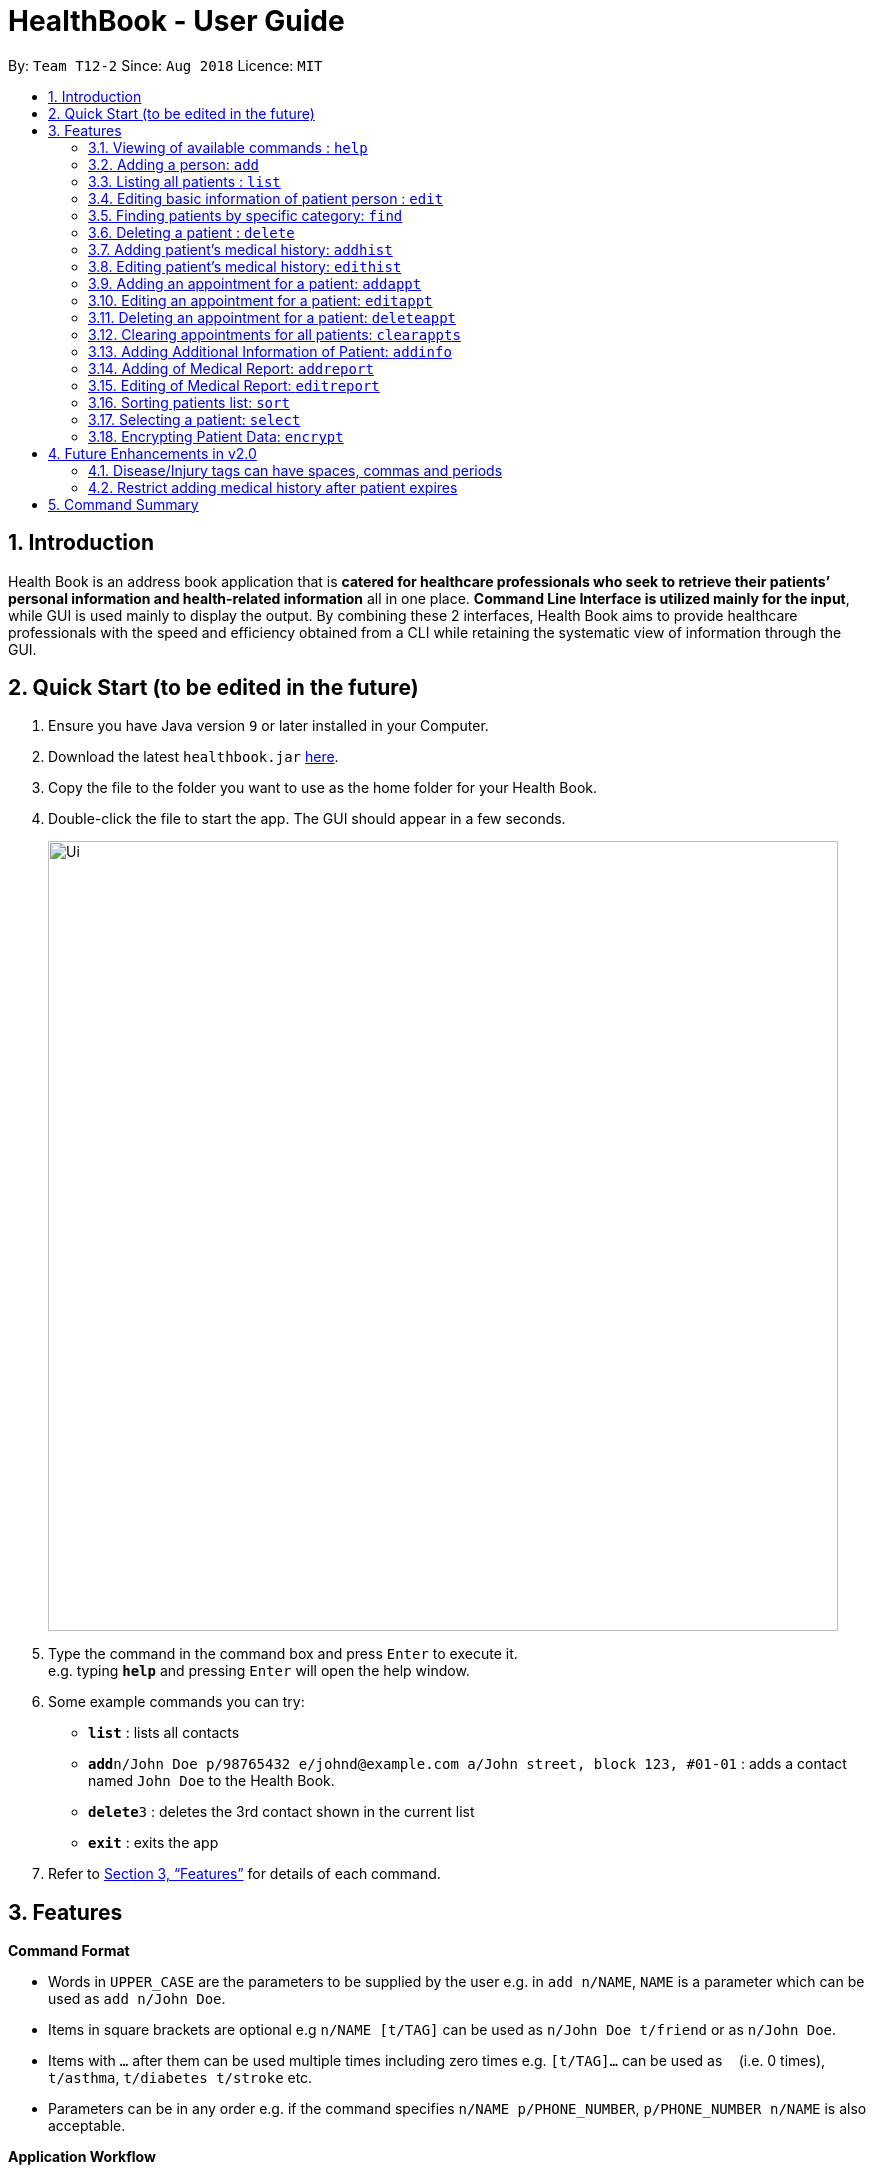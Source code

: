 = HealthBook - User Guide
:site-section: UserGuide
:toc:
:toc-title:
:toc-placement: preamble
:sectnums:
:imagesDir: images
:stylesDir: stylesheets
:xrefstyle: full
:experimental:
ifdef::env-github[]
:tip-caption: :bulb:
:note-caption: :information_source:
:important-caption: :heavy_exclamation_mark:
:caution-caption: :fire:
:warning-caption: :warning:
endif::[]
:repoURL: https://github.com/CS2113-AY1819S1-T12-2

By: `Team T12-2`      Since: `Aug 2018`      Licence: `MIT`

== Introduction

Health Book is an address book application that is *catered for healthcare professionals who seek to retrieve their patients’ personal information and health-related information* all in one place. *Command Line Interface is utilized mainly for the input*, while GUI is used mainly to display the output. By combining these 2 interfaces, Health Book aims to provide healthcare professionals with the speed and efficiency obtained from a CLI while retaining the systematic view of information through the GUI.

== Quick Start (to be edited in the future)

.  Ensure you have Java version `9` or later installed in your Computer.
.  Download the latest `healthbook.jar` link:{repoURL}/releases[here].
.  Copy the file to the folder you want to use as the home folder for your Health Book.
.  Double-click the file to start the app. The GUI should appear in a few seconds.
+
image::Ui.png[width="790"]
+
.  Type the command in the command box and press kbd:[Enter] to execute it. +
e.g. typing *`help`* and pressing kbd:[Enter] will open the help window.
.  Some example commands you can try:

* *`list`* : lists all contacts
* **`add`**`n/John Doe p/98765432 e/johnd@example.com a/John street, block 123, #01-01` : adds a contact named `John Doe` to the Health Book.
* **`delete`**`3` : deletes the 3rd contact shown in the current list
* *`exit`* : exits the app

.  Refer to <<Features>> for details of each command.

[[Features]]
== Features

====
*Command Format*

* Words in `UPPER_CASE` are the parameters to be supplied by the user e.g. in `add n/NAME`, `NAME` is a parameter which can be used as `add n/John Doe`.
* Items in square brackets are optional e.g `n/NAME [t/TAG]` can be used as `n/John Doe t/friend` or as `n/John Doe`.
* Items with `…`​ after them can be used multiple times including zero times e.g. `[t/TAG]...` can be used as `{nbsp}` (i.e. 0 times), `t/asthma`, `t/diabetes t/stroke` etc.
* Parameters can be in any order e.g. if the command specifies `n/NAME p/PHONE_NUMBER`, `p/PHONE_NUMBER n/NAME` is also acceptable.

*Application Workflow*

1. Healthcare professionals can create new patient entries with the following mandatory details (i.e. regarded as basic information):
   a. Name
   b. Phone Number
   c. Email Address
2. The following information are optional (i.e. regarded as additional information) and is not required for the creation of patient entries. In fact, these information can only be filled in after the patient entry has been created in step 1:
   a. NRIC Number
   b. Date of Birth
   c. Height
   d. Weight
   e. Gender
   f. Occupation.
   g. Marital Status
3. Medical report/diagnosis can only be added after patient entries have been created. Additional information need not be completed to attach medical report/diagnosis to a patient. All fields in medical report are mandatory and cannot be omitted during the creation process.
4. Appointments can only be added after patient entries have been created. Additional information need not be completed to add an appointment for a patient. All fields for an appointment are mandatory and cannot be omitted during the creation process.

====

=== Viewing of available commands : `help`

Displays the list of commands available. +
Format: `help`

=== Adding a person: `add`

Create a new patient entry into the health book +
Format: `add n/NAME p/PHONE_NUMBER e/EMAIL a/ADDRESS [t/TAG]...`

[TIP]
A patient can have any number of tags (including 0)

Examples:

* `add n/John Doe p/98765432 e/johnd@example.com a/John street, block 123, #01-01`
* `add n/Betsy Crowe t/Diabetes e/betsycrowe@example.com a/Newgate Street p/1234567 t/Asthma`

=== Listing all patients : `list`

Shows a list of all persons in the health book. +
Format: `list`

=== Editing basic information of patient person : `edit`

Edits an existing patient in the health book. +
Format: `edit INDEX [n/NAME] [p/PHONE] [e/EMAIL] [a/ADDRESS] [t/TAG]...`

****
* Edits the person at the specified `INDEX`. The index refers to the index number shown in the displayed person list. The index *must be a positive integer* 1, 2, 3, ...
* At least one of the optional fields must be provided.
* Existing values will be updated to the input values.
* When editing tags, the existing tags of the person will be removed i.e adding of tags is not cumulative.
* You can remove all the patient's tags by typing `t/` without specifying any tags after it.
****

Examples:

* `edit 1 p/91234567 e/johndoe@example.com` +
Edits the phone number and email address of the 1st patient to be `91234567` and `johndoe@example.com` respectively.
* `edit 2 n/Betsy Crower t/` +
Edits the name of the 2nd patient to be `Betsy Crower` and clears all existing tags.

// tag::findcommand[]
=== Finding patients by specific category: `find`

Filters patients by their personal (name, phone, email, address, tags and NRIC) or medical (medical Information, blood type, last country of visit and allergy) details.
Format: `find PREFIX/ KEYWORD [MORE_KEYWORDS]`

TIP: Patients can be found by any number of keywords (except 0)

[WARNING]
Don't forget to include the space between `PREFIX/` and `KEYWORD`

****
* The search is case insensitive. e.g. `hans` will match `Hans`
* The order of the keywords does not matter. e.g. `Hans Bo` will match `Bo Hans`
* Only the specified detail is searched.
* Only one category per find is allowed.
* Only full words will be matched. e.g. `Han` will not match `Hans`
* Only above-mentioned details can be utilised. e.g. Date of Birth is not applicable.
* Patients matching at least one keyword will be returned (i.e. `OR` search). e.g. `Hans Bo` will return `Hans Gruber`, `Bo Yang`
****

[NOTE]
====
.Available Prefixes
- Personal detail prefixes: n/ (Name) p/ (Phone) e/ (Email) a/ (Address) t/ (tag) ic/ (NRIC)
- Medical detail prefixes: i/ (MedInfo) hsa/ (Allergy) hsb/ (BloodType) hsc/ (LastCountry)
====

Examples:

* `find n/ John` +
Returns `john` and `John Doe`
* `find n/ BeTsY Tim John` +
Returns any patient having names `Betsy`, `Tim`, or `John`
* `find ic/ S9876543T`
Returns any patient whose NRIC is S9876543T.
* `find t/ asthma`
Returns any patient who is tagged with asthma.
// end::findcommand[]

=== Deleting a patient : `delete`

Deletes the specified patient from the health book. +
Format: `delete INDEX`

****
* Deletes the person at the specified `INDEX`.
* The index refers to the index number shown in the displayed person list.
* The index *must be a positive integer* 1, 2, 3, ...
****

Examples:

* `list` +
`delete 2` +
Deletes the 2nd person in the Health Book.
* `find n/ Betsy` +
`delete 1` +
Deletes the 1st person in the results of the `find` command.

// tag::addhist[]
=== Adding patient's medical history: `addhist`

Adds a medical history entry for a patient. +
Format: `addhist INDEX hsd/MEDICAL_HISTORY_DATE hsa/ALLERGY hsc/PREVIOUS_COUNTRY_VISITED hsds/DISCHARGE_STATUS`

****
* Adds an entry in the medical history of the patient for the patient at the specified INDEX.
* The index refers to the index number shown in the displayed person list.
* Date entries must be after 01-01-1900.
* Note: Discharge Status  code only accepts *d*, *a*, *e* as inputs to represent discharged, admitted or expired.
* ALLERGY and PREVIOUS_COUNTRY inputs can be omitted if there are no changes since the last entry.
****

.Example of addhist command
image::addhist.png[width="790"]

Examples:

* `addhist 1 hsd/10-10-2010 hsa/Alcohol hsc/Kuwait hsds/d`
Adds a medical history entry for the 1st person in the list on 10-10-2010 with an alcohol allergy and Kuwait as previous country visited.
The patient is discharged and allowed to return home.
// end::addhist[]

// tag::edithist[]
=== Editing patient's medical history: `edithist`

Edits an existing medical history entry of a patient. +
Format: `edithist INDEX hsod/OLD_MEDICAL_HISTORY_DATE hsd/MEDICAL_HISTORY_DATE hsa/ALLERGY hsc/PREVIOUS_COUNTRY_VISITED hsds/DISCHARGE_STATUS`

****
* Edits an existing entry in the medical history of the patient for the patient at the specified INDEX.
* The index refers to the index number shown in the displayed person list.
* Date entries must be after 01-01-1900.
* OLD_MEDICAL_HISTORY_DATE specified must already exist for the patient for command to work.
* Note: Discharge Status  code only accepts *d*, *a*, *e* as inputs to represent discharged, admitted or expired.
* ALLERGY and PREVIOUS_COUNTRY inputs can be omitted if there are no changes since the last entry.
****

.Example of edithist command
image::edithist.png[width="790"]

Examples:

* `edithist 1 hsod/10-10-2010 hsd/10-10-2015 hsa/Chocolate hsc/Russia hsds/a`
Edits a medical history entry for the 1st person in the list with existing date of 10-10-2010 to the correct date of
10-10-2015 with a chocolate allergy and Russia as previous country visited.
The patient has been admitted to a hospital.
// end::edithist[]

// tag::apptcommands[]
=== Adding an appointment for a patient: `addappt`

Adds an appointment into the specified patient's schedule. +
Format: `addappt INDEX s/START e/END v/VENUE i/INFO d/DOCTOR_NAME`

****
* Adds an appointment for the patient at the specified INDEX.
* The index refers to the index number shown in the displayed person list.
****

Example:

* `addappt 1 s/16-09-2018 15:00 e/16-09-2018 15:30 v/Consultation Room 12 i/Diabetes Checkup d/Dr Tan` +
Adds an appointment for the 1st person in the list on 16-09-2018 from 15:00-15:30 at Consultation Room 12
for a diabetes checkup by Dr Tan.
** Entering the command above will add an appointment for the first patient in the displayed person list. If the first patient did not previously have any appointments, the GUI will look as follows:

.GUI after adding an appointment to a patient with no existing appointments
image::AddApptUGPic.png[width="600"]

** If the first patient previously had appointments, the new appointment will be added to his schedule and shown on the GUI together with his other appointments in order of start time (from earliest to latest). The GUI will look as follows:

.GUI after adding an appointment to a patient with existing appointments
image::AddApptUGPic2.png[width="600"]

=== Editing an appointment for a patient: `editappt`

Edits a specified appointment in the specified patient's schedule. +
Format: `editappt INDEX os/ORIGINAL_START [s/START] [e/END] [v/VENUE] [i/INFO] [d/DOCTOR_NAME]`

****
* Edits an appointment with the specified start time for the patient at the specified index.
* The index refers to the index number shown in the displayed person list.
* At least one of the optional fields must be provided.
* Existing values will be updated to the input values.
****

Example:

* `editappt 2 os/16-09-2018 15:00 s/16-09-2018 14:00 e/16-09-2018 14:30 v/Consultation Room 13` +
Edits the appointment that starts on 16-09-2018 at 15:00, to now run from 16-09-2018 14:00-14:30 instead
and be at Consultation Room 13 for the 2nd person in the list.

[NOTE]
`addappt` and `editappt` commands will display an error message if the user adds in an appointment with the end date and time before the start date and time, or if the patient has multiple appointments that have timing clashes.

[WARNING]
`addappt` and `editappt` commands will only check if there are appointment timing clashes for a patient. There is currently no check for appointment timing clashes for a venue or for a doctor in charge i.e. if the same venue or same doctor is booked for multiple appointments at the same time. These features will be coming in the v2.0 release of Health Book.

=== Deleting an appointment for a patient: `deleteappt`

Deletes a specified appointment in the specified patient’s schedule. +
Format: `deleteappt INDEX s/START`

****
* Deletes an appointment with the specified start time for the patient at the specified index.
* The index refers to the index number shown in the displayed person list.
****

Example:

* `deleteappt 2 s/16-09-2018 15:00` +
Deletes the appointment that starts on 16-09-2018 at 15:00 for the 2nd person in the list.
// end::apptcommands[]

=== Clearing appointments for all patients: `clearappts`

Deletes all appointments that end on or before the specified date for all patients in the health book. +
Format: `clearappts d/DATE`

Example:

* `clearappts d/16-09-2018` +
  Clears all appointments that end on 16-09-2018 or earlier for all patients in the health book.

[NOTE]
The `clearappts` command will delete appointments based on their end date, not their start date. Thus, the command `clearappts d/16-09-2018` will not delete an appointment that starts on 16-09-2018 and ends on 17-09-2018.

// tag::addinfocommands[]
=== Adding Additional Information of Patient: `addinfo`

Add/Edit the following additional information: NRIC, Date Of Birth (in DD-MMY-YYY format), height (cm), weight (kg),
gender, occupation, and marital status. +

[NOTE]
`age` field will be auto-calculated once Date Of Birth is populated. It will be displayed on the UI in parenthesis under Date of Birth field.+

Format: `addinfo INDEX [i/NRIC] [d/DOB] [h/HEIGHT] [w/WEIGHT] [g/GENDER] [b/BLOOD TYPE] [o/OCCUPATION] [m/MARITAL_STATUS]`

****
.Constraints for `[i/NRIC]`:
* Must start with 'S' or 'T' followed by 7 digits before ending with an alphabet
* NRIC input must comply to ICA's NRIC checksum algorithm

.Constraints for `[d/DOB]`:
* Must be in the format `dd-MM-YYYY`
* Must not be before 01-01-1900.

.Constraints for `[h/HEIGHT]
* Must be a numerical input.
* Floating point numbers are accepted.
* Input all `height` data in centimeters.

.Constraints for `[w/WEIGHT]
* Must be a numerical input.
* Floating point numbers are accepted.
* Input all `weight` data in kilograms.

.Constraints for `[b/BLOOD TYPE]`
* Input must either be `A+`, `A-`, `AB+`, `AB-`, `B+`, `B-`, `O+` or `O-`.
* Excluding the `+`/`-` from the input will not be accepted.

.Constraints for `[g/GENDER]`
* Input must either be `M` (for Male) or `F` (for Female).

.Constraints for `[o/OCCUPATION]`
* Must not contain any numeric and special characters including whitespaces (Eg. Nurse and Doctor or Wood-Logger are not accepted input).

.Constraints for `[m/MARITAL_STATUS]`
* Must be either `M` for Married, `S` for Single or `D` for Divorced.
****

[NOTE]
The `addinfo` command not only adds, but also edits the additional information of each patient by overwriting existing information. For instance, if a patient already has the `NRIC` data, running `addinfo [PATIENT_INDEX] i/S9696531A` will overwrite the existing `NRIC` data with `S9696531A`.

Examples:

* `addinfo 2 i/S9696531A d/01-01-1990 h/154 g/M` +
For patient at index 2, populate NRIC field with S91234567A, date of birth field
with 01-01-1990, height field with 154, gender field with Male.
// end::addinfocommands[]
* `addinfo 1 d/31-12-2001 o/Doctor b/AB+ m/M` +
For patient at index 1 populate the date of birth field with 31-12-2001, occupation with doctor, blood type with AB+ and marital status as married.

// tag::reportcommands[]
=== Adding of Medical Report: `addreport`

Adds medical report to the patient. +
Format: `addreport INDEX [t/TITLE] [d/DATE] [i/INFORMATION]`

****
* Adds a medical report for the patient at the specified index.
* The index refers to the index number shown in the displayed person list.
* Title, Date and Information are compulsory fields which cannot be left blank.
****

Example:

* `addreport 1 t/Asthma d/01-01-2018 i/Prescribed XXX medicine, next appointment on 02-02-2018.` +
Adds a new medical report for patient at index 1 titled Asthma, dated 01-01-2018 with the report's information.
** Entering the command above will add a medical report for the patient at index 1 of the displayed person list and the user interface will look as follows:

.Adding a medical report for a patient.
image::AddReport.png[width="790"]

=== Editing of Medical Report: `editreport`

Edits existing medical report of the patient. +
Format: `editreport INDEX ot/ORIGINAL TITLE od/ORIGINAL DATE [t/TITLE] [d/DATE] [i/INFORMATION]`

****
* Edits a medical report with the specified title and date for the patient at the specified index.
* The index refers to the index number shown in the displayed person list.
* Original Title and Original Date are compulsory fields which cannot be left blank.
* At least one of the optional fields must be provided.
* Existing values will be updated to the input values.
****

Example:

* `editreport 1 ot/Asthma od/01-01-2018 t/Depression d/02-02-2018 i/Prescribed AAA medicine, next appointment on 03-03-2018.` +
Edits title, date and information of existing medical report titled Asthma and dated 01-01-2018 for patient at index 1.
** Entering the command above will edit the existing medical report shown in the 'addreport' example above and the user interface will look as follows:

.Editing an existing medical report.
image::EditReport.png[width="790"]
// end::reportcommands[]

// tag::sortcommand[]
=== Sorting patients list: `sort`

Sorts the list of patients according to a specific prefix category in ascending or descending order. +
Format: `sort PREFIX/ ORDER_INDEX`

[WARNING]
Don't forget to include the space between `PREFIX/` and `ORDER_INDEX`

****
* Sorts the current patient list. e.g. Sorting a patient list after it is filtered (by find) will only return a sorted filtered list.
* Only one prefix is allowed per sort command.
* `PREFIX/` refers to certain pertinent categories of patient information and each of these categories will be defined by a corresponding prefix.
* `ORDER_INDEX` can be 1 or 2 where 1 means in alphabetical and 2 means in reverse order.
****

[NOTE]
====
.Available Prefixes
- `n/` (Name)
- `p/` (Phone)
- `e/` (Email)
- `ic/` (Nric)
====

Example:

* `sort n/ 2` +
Sort the patient list by their names in reverse order (Z → A).
* `sort e/ 1` +
Sort the patient list by their emails in alphabetical order (A → Z).
// end::sortcommand[]

=== Selecting a patient: `select`

Selects the patient identified by the index number used in the displayed person list and displays the selected patient's information. +
Format: `select INDEX`

****
* Selects the patient and displays the information for the patient at the specified `INDEX`.
* The index refers to the index number shown in the displayed person list.
* The index *must be a positive integer* `1, 2, 3, ...`
****

Example:

* `list` +
`select 2` +
Selects the 2nd person in the health book.


// tag::dataencryption[]
=== Encrypting Patient Data: `encrypt`

Toggles on and off the encryption feature for the saved data file.

Toggling on the feature will cause the saved data file to be encrypted using AES 128-bit standard. Saved file will be named as `healthbook_encrypted.xml`.

Toggling off the feature will cause the saved data file to be saved in plain-text `.xml` file. Saved file will be named as `healthbook.xml`.

Format: `encrypt`

[WARNING]
If you have toggled on encryption, it is important that you keep the `key` file secure. Losing the `key` file will cause the permanent loss of the saved data. Also, unauthorized personnel with access to the `key` file will have access to the saved data.


Example:

* `encrypt` +
Depending on the current setting of encryption, this will toggle on or off the encryption. Refer message box to understand if encryption has been toggled on or off.

image::encryption.png[width="800"]
// end::dataencryption[]


== Future Enhancements in v2.0

=== Disease/Injury tags can have spaces, commas and periods

Users would be able to include more descriptive diseases and injuries without the constraint of it being one word. +
This enhancement would be found in the `add` and `edit` command.

Example:

* `add n/Kenneth Tay p/73524475 e/TaylorSwift@example.com a/Potong Pasir, #08-25 t/Punctured Lungs t/Heart Attack` +
Adds a person with name Kenneth Tay with Punctured Lungs and Heart Attack.
* `edit 1 t/Broken Pelvis, Hairline Fracture` +
Edits person at index 1 with a hairline fracture on the Pelvis.

=== Restrict adding medical history after patient expires

After a patient expires, there would be a check in the system for future `addhist` and `edithist` commands to prevent any
medical history entries to exist after the medical history entry which contains the patient's expired discharge status.

.Current Implementation which allows medical history entries after patient's expiry
image::medhistoryV2.png[width="500"]

== Command Summary

* *Add* `add n/NAME p/PHONE_NUMBER e/EMAIL a/ADDRESS` +
e.g. `add n/John Doe p/98765432 e/johnd@example.com a/John street, block 123, #01-01`
* *List* : `list`
* *Edit* : `edit INDEX [n/NAME] [p/PHONE] [e/EMAIL] [a/ADDRESS]` +
e.g. `edit 1 p/91234567 e/johndoe@example.com`
* *Find* : `find PREFIX/ KEYWORD [MORE_KEYWORDS]` +
e.g. `find n/ john` +
e.g. `find n/ BeTsY Tim John` +
e.g. `find ic/ S9876543T` +
e.g. `find t/ asthma`
* *Delete* : `delete INDEX` +
e.g. `delete 2`
* *Add Medical History* : `addhist INDEX hsd/MEDICAL_HISTORY_DATE hsa/ALLERGY hsc/PREVIOUS_COUNTRY_VISITED hsds/DISCHARGE_STATUS` +
`addhist 1 hsd/10-10-2010 hsa/Alcohol hsc/Kuwait hsds/d`
* *Edit Medical History* : `edithist INDEX hsod/OLD_MEDICAL_HISTORY_DATE hsd/MEDICAL_HISTORY_DATE hsa/ALLERGY hsc/PREVIOUS_COUNTRY_VISITED hsds/DISCHARGE_STATUS` +
edithist 1 hsod/10-10-2010 hsd/10-10-2015 hsa/Chocolate hsc/Russia hsds/a
* *Add Appt* : `addappt INDEX s/START e/END v/VENUE i/INFO d/DOCTOR_NAME` +
e.g. `addappt 1 s/16-09-2018 15:00 e/16-09-2018 15:30 v/Consultation Room 12 i/Diabetes Checkup d/Dr Tan`
* *Edit Appt* : `editappt INDEX os/ORIGINAL_START [d/DATE] [s/START_TIME] [e/END_TIME] [v/VENUE] [i/APPOINTMENT_INFORMATION] [d/DOCTOR_NAME]` +
e.g.`editappt 2 os/16-09-2018 15:00 s/16-09-2018 14:00 e/16-09-2018 14:30 v/Consultation Room 13`
* *Delete Appt* : `deleteappt INDEX s/START` +
e.g. `deleteappt 2 s/16-09-2018 15:00`
* *Add Information* : `addinfo INDEX [n/NRIC] [d/DOB] [h/HEIGHT] [w/WEIGHT] [g/GENDER] [o/OCCUPATION] [m/MARITAL_STATUS] [f/FAMILY_MEMBER_INDEX]` +
e.g. `addinfo 2 i/S9696531A d/01-01-1990 h/154 g/M``
* *Add Medical Report* : `addreport INDEX [t/TITLE] [d/DATE] [i/INFORMATION]` +
e.g. `addreport 1 t/Asthma d/01-01-2018 i/Prescribed XXX medicine, next appointment on 02-02-2018.`
* *Edit Medical Report* : `editreport INDEX ot/Title od/ORIGINAL DATE [t/TITLE] [d/DATE] [i/INFORMATION]` +
e.g. `editreport 1 ot/Asthma od/01-01-2018 t/Depression d/02-02-2018 i/Prescribed AAA medicine, next appointment is on 03-03-2018.`
* *Sort* : `sort PREFIX/ ORDER_INDEX` +
e.g. `sort n/ 2`
e.g. `sort e/ 1`
* *Select* : `select INDEX` +
e.g. select 1
